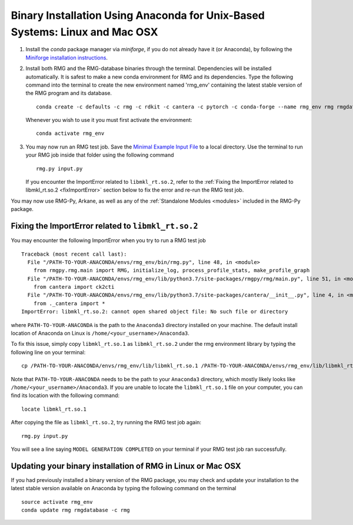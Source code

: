 .. _anacondaUser:

****************************************************************************
Binary Installation Using Anaconda for Unix-Based Systems: Linux and Mac OSX
****************************************************************************


#. Install the `conda` package manager via `miniforge`, if you do not already have it (or Anaconda), by following the `Miniforge installation instructions <https://github.com/conda-forge/miniforge?tab=readme-ov-file#install>`_.

#. Install both RMG and the RMG-database binaries through the terminal.   Dependencies will be installed automatically. It is safest to make a new conda environment for RMG and its dependencies. Type the following command into the terminal to create the new environment named 'rmg_env' containing the latest stable version of the RMG program and its database. ::

    conda create -c defaults -c rmg -c rdkit -c cantera -c pytorch -c conda-forge --name rmg_env rmg rmgdatabase

   Whenever you wish to use it you must first activate the environment::

    conda activate rmg_env

#. You may now run an RMG test job. Save the `Minimal Example Input File <https://raw.githubusercontent.com/ReactionMechanismGenerator/RMG-Py/master/examples/rmg/minimal/input.py>`_
   to a local directory.  Use the terminal to run your RMG job inside that folder using the following command ::

    rmg.py input.py

   If you encounter the ImportError related to ``libmkl_rt.so.2``, refer to the :ref:`Fixing the ImportError related to libmkl_rt.so.2 <fixImportError>`
   section below to fix the error and re-run the RMG test job.

You may now use RMG-Py, Arkane, as well as any of the :ref:`Standalone Modules <modules>` included in the RMG-Py package.

.. _fixImportError:

Fixing the ImportError related to ``libmkl_rt.so.2``
============================================================

You may encounter the following ImportError when you try to run a RMG test job ::

    Traceback (most recent call last):
      File "/PATH-TO-YOUR-ANACONDA/envs/rmg_env/bin/rmg.py", line 48, in <module>
        from rmgpy.rmg.main import RMG, initialize_log, process_profile_stats, make_profile_graph
      File "/PATH-TO-YOUR-ANACONDA/envs/rmg_env/lib/python3.7/site-packages/rmgpy/rmg/main.py", line 51, in <module>
        from cantera import ck2cti
      File "/PATH-TO-YOUR-ANACONDA/envs/rmg_env/lib/python3.7/site-packages/cantera/__init__.py", line 4, in <module>
        from ._cantera import *
    ImportError: libmkl_rt.so.2: cannot open shared object file: No such file or directory

where ``PATH-TO-YOUR-ANACONDA`` is the path to the ``Anaconda3`` directory installed on your machine.
The default install location of Anaconda on Linux is ``/home/<your_username>/Anaconda3``.

To fix this issue, simply copy ``libmkl_rt.so.1`` as ``libmkl_rt.so.2`` under the rmg environment library by typing the following
line on your terminal::

    cp /PATH-TO-YOUR-ANACONDA/envs/rmg_env/lib/libmkl_rt.so.1 /PATH-TO-YOUR-ANACONDA/envs/rmg_env/lib/libmkl_rt.so.2

Note that ``PATH-TO-YOUR-ANACONDA`` needs to be the path to your ``Anaconda3`` directory, which mostly likely looks
like ``/home/<your_username>/Anaconda3``. If you are unable to locate the ``libmkl_rt.so.1`` file on your computer, you can find its location with the following command::

    locate libmkl_rt.so.1

After copying the file as ``libmkl_rt.so.2``, try running the RMG test job again::

    rmg.py input.py

You will see a line saying ``MODEL GENERATION COMPLETED`` on your terminal if your RMG test job ran successfully.


Updating your binary installation of RMG in Linux or Mac OSX
============================================================

If you had previously installed a binary version of the RMG package, you may
check and update your installation to the latest stable version available on Anaconda by typing the following command on the terminal ::

    source activate rmg_env
    conda update rmg rmgdatabase -c rmg
